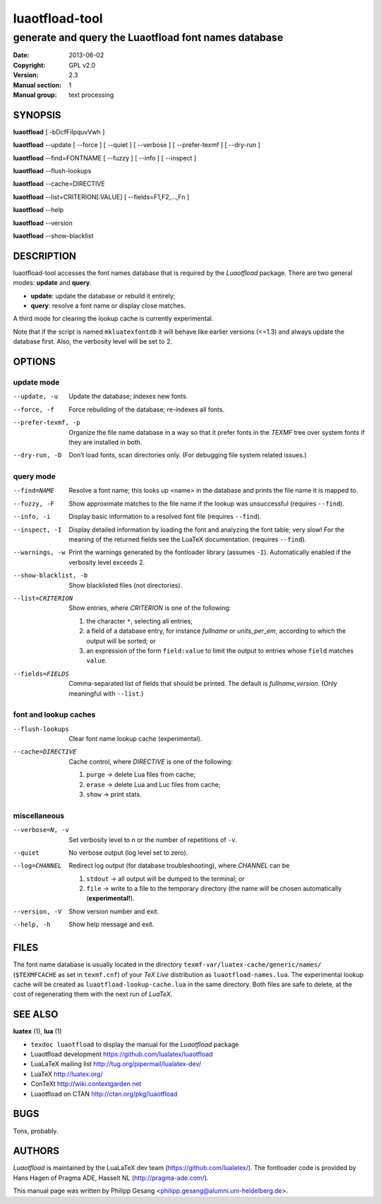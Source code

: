 =======================================================================
                            luaotfload-tool
=======================================================================

-----------------------------------------------------------------------
         generate and query the Luaotfload font names database
-----------------------------------------------------------------------

:Date:      2013-06-02
:Copyright: GPL v2.0
:Version:   2.3
:Manual section: 1
:Manual group: text processing

SYNOPSIS
=======================================================================

**luaotfload** [ -bDcfFiIpquvVwh ]

**luaotfload** --update [ --force ] [ --quiet ] [ --verbose ] [ --prefer-texmf ] [ --dry-run ]

**luaotfload** --find=FONTNAME [ --fuzzy ] [ --info ] [ --inspect ]

**luaotfload** --flush-lookups

**luaotfload** --cache=DIRECTIVE

**luaotfload** --list=CRITERION[:VALUE] [ --fields=F1,F2,...,Fn ]

**luaotfload** --help

**luaotfload** --version

**luaotfload** --show-blacklist

DESCRIPTION
=======================================================================

luaotfload-tool accesses the font names database that is required by
the *Luaotfload* package. There are two general modes: **update** and
**query**.

+ **update**:  update the database or rebuild it entirely;
+ **query**:   resolve a font name or display close matches.

A third mode for clearing the lookup cache is currently experimental.

Note that if the script is named ``mkluatexfontdb`` it will behave like
earlier versions (<=1.3) and always update the database first. Also,
the verbosity level will be set to 2.

OPTIONS
=======================================================================

update mode
-----------------------------------------------------------------------
--update, -u            Update the database; indexes new fonts.
--force, -f             Force rebuilding of the database; re-indexes
                        all fonts.
--prefer-texmf, -p      Organize the file name database in a way so
                        that it prefer fonts in the *TEXMF* tree over
                        system fonts if they are installed in both.
--dry-run, -D           Don’t load fonts, scan directories only.
                        (For debugging file system related issues.)

query mode
-----------------------------------------------------------------------
--find=NAME             Resolve a font name; this looks up <name> in
                        the database and prints the file name it is
                        mapped to.
--fuzzy, -F             Show approximate matches to the file name if
                        the lookup was unsuccessful (requires
                        ``--find``).

--info, -i              Display basic information to a resolved font
                        file (requires ``--find``).
--inspect, -I           Display detailed information by loading the
                        font and analyzing the font table; very slow!
                        For the meaning of the returned fields see
                        the LuaTeX documentation.
                        (requires ``--find``).
--warnings, -w          Print the warnings generated by the fontloader
                        library (assumes ``-I``). Automatically enabled
                        if the verbosity level exceeds 2.

--show-blacklist, -b    Show blacklisted files (not directories).
--list=CRITERION        Show entries, where *CRITERION* is one of the
                        following:

                        1) the character ``*``, selecting all entries;
                        2) a field of a database entry, for instance
                           *fullname* or *units_per_em*, according to
                           which the output will be sorted; or
                        3) an expression of the form ``field:value`` to
                           limit the output to entries whose ``field``
                           matches ``value``.

--fields=FIELDS         Comma-separated list of fields that should be
                        printed.  The default is *fullname,version*.
                        (Only meaningful with ``--list``.)

font and lookup caches
-----------------------------------------------------------------------
--flush-lookups         Clear font name lookup cache (experimental).

--cache=DIRECTIVE       Cache control, where *DIRECTIVE* is one of the
                        following:

                        1) ``purge`` -> delete Lua files from cache;
                        2) ``erase`` -> delete Lua and Luc files from
                           cache;
                        3) ``show``  -> print stats.

miscellaneous
-----------------------------------------------------------------------
--verbose=N, -v         Set verbosity level to *n* or the number of
                        repetitions of ``-v``.
--quiet                 No verbose output (log level set to zero).
--log=CHANNEL           Redirect log output (for database
                        troubleshooting), where *CHANNEL* can be

                        1) ``stdout`` -> all output will be
                           dumped to the terminal; or
                        2) ``file`` -> write to a file to the temporary
                           directory (the name will be chosen
                           automatically (**experimental!**).

--version, -V           Show version number and exit.
--help, -h              Show help message and exit.


FILES
=======================================================================

The font name database is usually located in the directory
``texmf-var/luatex-cache/generic/names/`` (``$TEXMFCACHE`` as set in
``texmf.cnf``) of your *TeX Live* distribution as
``luaotfload-names.lua``.  The experimental lookup cache will be
created as ``luaotfload-lookup-cache.lua`` in the same directory.
Both files are safe to delete, at the cost of regenerating them with
the next run of *LuaTeX*.

SEE ALSO
=======================================================================

**luatex** (1), **lua** (1)

* ``texdoc luaotfload`` to display the manual for the *Luaotfload*
  package
* Luaotfload development `<https://github.com/lualatex/luaotfload>`_
* LuaLaTeX mailing list  `<http://tug.org/pipermail/lualatex-dev/>`_
* LuaTeX                 `<http://luatex.org/>`_
* ConTeXt                `<http://wiki.contextgarden.net>`_
* Luaotfload on CTAN     `<http://ctan.org/pkg/luaotfload>`_

BUGS
=======================================================================

Tons, probably.

AUTHORS
=======================================================================

*Luaotfload* is maintained by the LuaLaTeX dev team
(`<https://github.com/lualatex/>`__).
The fontloader code is provided by Hans Hagen of Pragma ADE, Hasselt
NL (`<http://pragma-ade.com/>`__).

This manual page was written by Philipp Gesang
<philipp.gesang@alumni.uni-heidelberg.de>.

